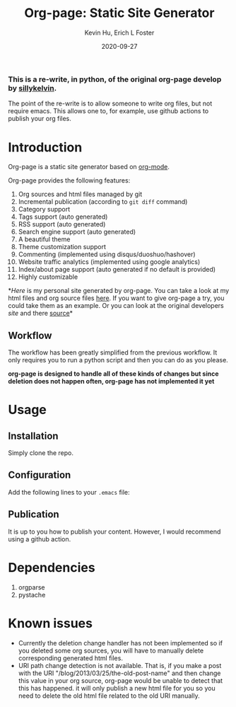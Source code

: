 #+TITLE:     Org-page: Static Site Generator
#+AUTHOR:    Kevin Hu, Erich L Foster
#+EMAIL:     erichlf@gmail.com
#+DATE:      2020-09-27

*** This is a re-write, in python, of the original org-page develop by [[https:://github.com/sillykelvin][sillykelvin]].

  The point of the re-write is to allow someone to write org files, but not
  require emacs. This allows one to, for example, use github actions to publish
  your org files.

* Introduction

  Org-page is a static site generator based on [[http://orgmode.org/][org-mode]].

  Org-page provides the following features:

  1) Org sources and html files managed by git
  2) Incremental publication (according to =git diff= command)
  3) Category support
  4) Tags support (auto generated)
  5) RSS support (auto generated)
  6) Search engine support (auto generated)
  7) A beautiful theme
  8) Theme customization support
  9) Commenting (implemented using disqus/duoshuo/hashover)
  10) Website traffic analytics (implemented using google analytics)
  11) Index/about page support (auto generated if no default is provided)
  12) Highly customizable

  *[[erichlf.github.io][Here]] is my personal site generated by org-page. You
  can take a look at my html files and org source files
  [[https:://github.com/erichlf/erichlf.github.io][here]]. If you want to give
  org-page a try, you could take them as an example. Or you can look at the
  original developers [[sillykelvin.github.io][site]] and there
  [[https:://github.com/sillykelvin/sillykelvin.github.io][source]]*

** Workflow

   The workflow has been greatly simplified from the previous workflow. It only
   requires you to run a python script and then you can do as you please.

  *org-page is designed to handle all of these kinds of changes but since
  deletion does not happen often, org-page has not implemented it yet*

* Usage

** Installation

  Simply clone the repo.

** Configuration

   Add the following lines to your =.emacs= file:

** Publication

  It is up to you how to publish your content. However, I would recommend using
  a github action.

* Dependencies

  1. orgparse
  2. pystache

* Known issues

  - Currently the deletion change handler has not been implemented so
    if you deleted some org sources, you will have to manually delete
    corresponding generated html files.
  - URI path change detection is not available. That is, if you make a
    post with the URI "/blog/2013/03/25/the-old-post-name" and then
    change this value in your org source, org-page would be unable to
    detect that this has happened. it will only publish a new html
    file for you so you need to delete the old html file related to
    the old URI manually.
